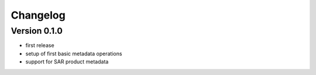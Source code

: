 =========
Changelog
=========

Version 0.1.0
=============

- first release
- setup of first basic metadata operations
- support for SAR product metadata
